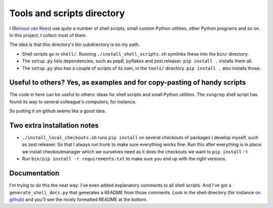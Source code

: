 Tools and scripts directory
===========================

I (`Reinout van Rees <http://reinout.vanrees.org>`_) use quite a number of
shell scripts, small custom Python utilities, other Python programs and so
on. In this project, I collect most of them.

The idea is that this directory's bin subdirectory is on my path.

- Shell scripts go in ``shell/``. Running ``./install_shell_scripts.sh``
  symlinks these into the ``bin/`` directory.

- The ``setup.py`` lists dependencies, such as pep8, pyflakes and
  zest.releaser. ``pip install .`` installs them all.

- The ``setup.py`` also has a couple of scripts of its own, in the ``tools/``
  directory. ``pip install .`` also installs those.


Useful to others? Yes, as examples and for copy-pasting of handy scripts
------------------------------------------------------------------------

The code in here can be useful to others: ideas for shell scripts and small
Python utilities. The ``svngrep`` shell script has found its way to several
colleague's computers, for instance.

So putting it on github seems like a good idea.


Two extra installation notes
----------------------------

- ``./install_local_checkouts.sh`` runs ``pip install`` on several checkouts
  of packages I develop myself, such as zest.releaser. So that I always run
  trunk to make sure everything works fine. Run this after everything is in
  place: we install checkoutmanager which we ourselves need as it does the
  checkouts we want to ``pip install`` :-)

- Run ``bin/pip install -r requirements.txt`` to make sure you end up with the
  right versions.


Documentation
-------------

I'm trying to do this the neat way: I've even added explanatory comments to
all shell scripts. And I've got a ``generate_shell_docs.py`` that generates a
README from those comments. Look in the shell directory (for instance `on
github <https://github.com/reinout/tools/tree/master/shell>`_) and you'll see
the nicely formatted README at the bottom.
